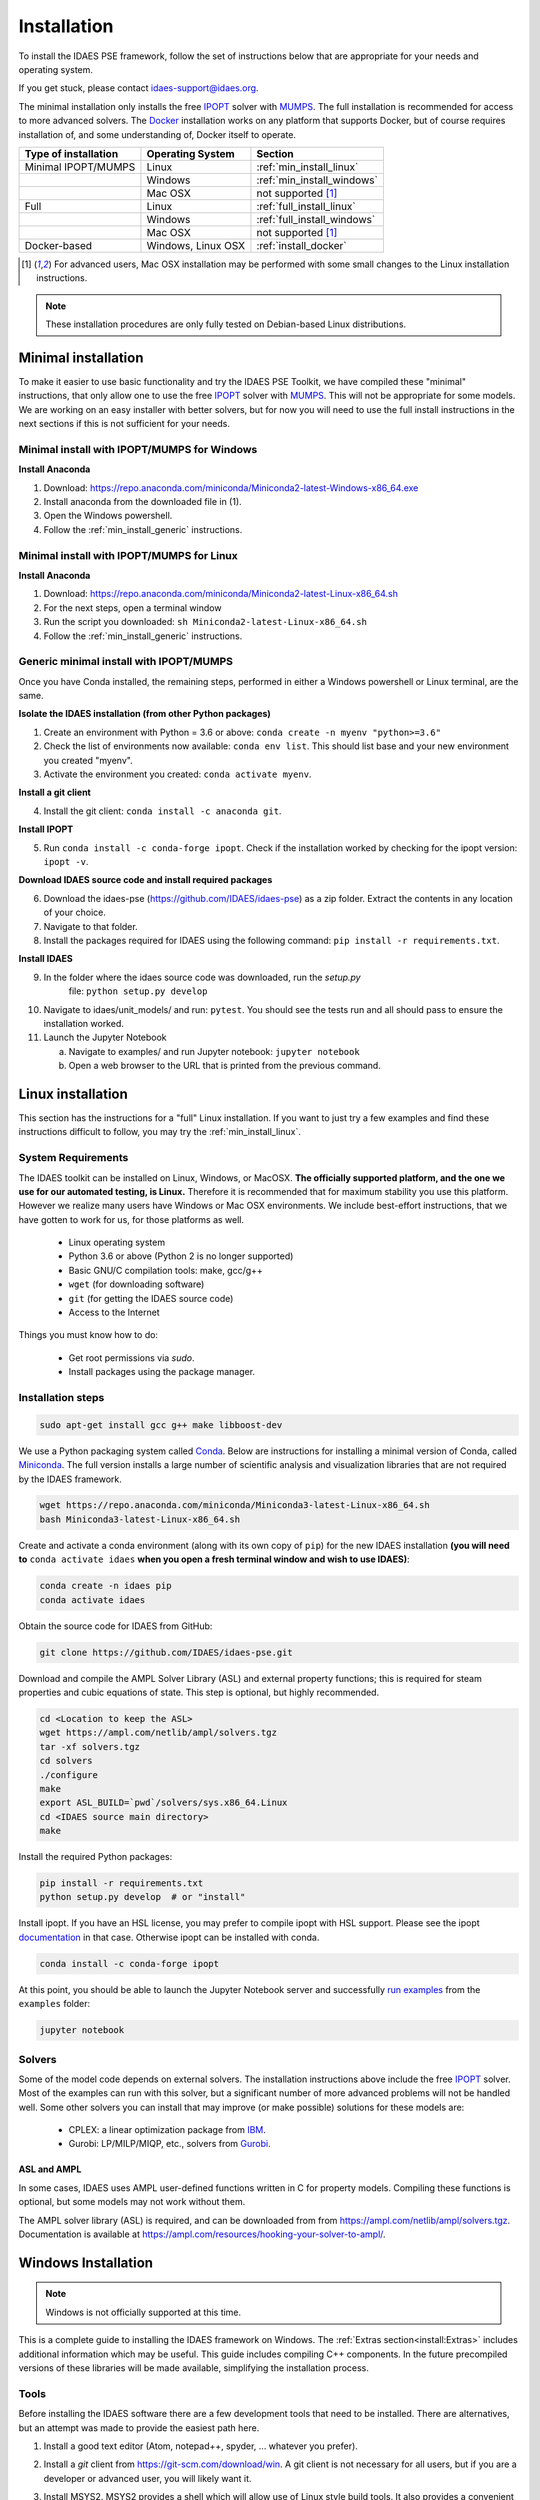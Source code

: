 Installation
============

.. .. contents:: Contents
..     :local:

To install the IDAES PSE framework, follow the
set of instructions below that are appropriate for your needs and operating system.

If you get stuck, please contact `idaes-support@idaes.org <idaes-support@idaes.org>`_.

The minimal installation only installs the free IPOPT_ solver with MUMPS_.
The full installation is recommended for access to more advanced solvers.
The Docker_ installation works on any platform that supports Docker, but
of course requires installation of, and some understanding of, Docker itself
to operate.

.. _Docker: https://www.docker.com/

+-----------------------+------------------+-----------------------------+
| Type of installation  | Operating System | Section                     |
+=======================+==================+=============================+
| Minimal IPOPT/MUMPS   | Linux            | :ref:`min_install_linux`    |
+-----------------------+------------------+-----------------------------+
|                       | Windows          | :ref:`min_install_windows`  |
+-----------------------+------------------+-----------------------------+
|                       | Mac OSX          | not supported [1]_          |
+-----------------------+------------------+-----------------------------+
| Full                  | Linux            | :ref:`full_install_linux`   |
+-----------------------+------------------+-----------------------------+
|                       | Windows          | :ref:`full_install_windows` |
+-----------------------+------------------+-----------------------------+
|                       | Mac OSX          | not supported [1]_          |
+-----------------------+------------------+-----------------------------+
| Docker-based          | Windows, Linux   | :ref:`install_docker`       |
|                       | OSX              |                             |
+-----------------------+------------------+-----------------------------+

.. [1] For advanced users, Mac OSX installation may be performed with some small changes
       to the Linux installation instructions.

.. note::

    These installation procedures are only fully tested on Debian-based Linux
    distributions.

Minimal installation
--------------------
To make it easier to use basic functionality and try the IDAES PSE Toolkit,
we have compiled these  "minimal" instructions, that only allow one to use the free 
IPOPT_ solver with `MUMPS`_. This will not be appropriate for some models.
We are working on an easy installer with better
solvers, but for now you will need to use the full install instructions in
the next sections if this is not sufficient for your needs.

.. _IPOPT: https://www.coin-or.org/Ipopt/documentation/documentation.html

.. _MUMPS: http://mumps.enseeiht.fr/

.. _min_install_windows:

Minimal install with IPOPT/MUMPS for Windows
^^^^^^^^^^^^^^^^^^^^^^^^^^^^^^^^^^^^^^^^^^^^

**Install Anaconda**

1. Download: https://repo.anaconda.com/miniconda/Miniconda2-latest-Windows-x86_64.exe
2. Install anaconda from the downloaded file in (1).
3. Open the Windows powershell.
4. Follow the :ref:`min_install_generic` instructions.

.. _min_install_linux:

Minimal install with IPOPT/MUMPS for Linux
^^^^^^^^^^^^^^^^^^^^^^^^^^^^^^^^^^^^^^^^^^

**Install Anaconda**

1. Download: https://repo.anaconda.com/miniconda/Miniconda2-latest-Linux-x86_64.sh
2. For the next steps, open a terminal window
3. Run the script you downloaded: ``sh Miniconda2-latest-Linux-x86_64.sh``
4. Follow the :ref:`min_install_generic` instructions.

.. _min_install_generic:

Generic minimal install with IPOPT/MUMPS
^^^^^^^^^^^^^^^^^^^^^^^^^^^^^^^^^^^^^^^^

Once you have Conda installed, the remaining steps, performed in either a Windows
powershell or Linux terminal, are the same.

**Isolate the IDAES installation (from other Python packages)**

1. Create an environment with Python = 3.6 or above: ``conda create -n myenv "python>=3.6"``
2. Check the list of environments now available: ``conda env list``. This should list
   base and your new environment you created "myenv".
3. Activate the environment you created: ``conda activate myenv``.

**Install a git client**

4. Install the git client: ``conda install -c anaconda git``.

**Install IPOPT**

5. Run ``conda install -c conda-forge ipopt``.
   Check if the installation worked by checking for the ipopt version: ``ipopt -v``.

**Download IDAES source code and install required packages**

6. Download the idaes-pse (https://github.com/IDAES/idaes-pse) as a zip folder.
   Extract the contents in any location of your choice.
7. Navigate to that folder.
8. Install the packages required for IDAES using the following command:
   ``pip install -r requirements.txt``.

**Install IDAES**

9. In the folder where the idaes source code was downloaded, run the *setup.py*
    file: ``python setup.py develop``
10. Navigate to idaes/unit_models/ and run: ``pytest``.
    You should see the tests run and all should pass to ensure the installation worked.
11. Launch the Jupyter Notebook

    a. Navigate to examples/ and run Jupyter notebook: ``jupyter notebook``
    b. Open a web browser to the URL that is printed from the previous command.


.. _full_install_linux:

Linux installation
------------------
This section has the instructions for a "full" Linux installation. If you want to just try a few
examples and find these instructions difficult to follow, you may try the :ref:`min_install_linux`.

System Requirements
^^^^^^^^^^^^^^^^^^^
The IDAES toolkit can be installed on Linux, Windows, or MacOSX. **The officially supported
platform, and the one we use for our automated testing, is Linux.** Therefore it is recommended
that for maximum stability you use this platform. However we realize many users have
Windows or Mac OSX environments. We include best-effort instructions, that we have gotten
to work for us, for those platforms as well.

    * Linux operating system
    * Python 3.6 or above (Python 2 is no longer supported)
    * Basic GNU/C compilation tools: make, gcc/g++
    * ``wget`` (for downloading software)
    * ``git`` (for getting the IDAES source code)
    * Access to the Internet

Things you must know how to do:

    * Get root permissions via `sudo`.
    * Install packages using the package manager.

Installation steps
^^^^^^^^^^^^^^^^^^

.. code-block:: sh

    sudo apt-get install gcc g++ make libboost-dev

We use a Python packaging system called Conda_.
Below are instructions for installing a minimal version of Conda, called Miniconda_.
The full version installs a large number of scientific analysis and visualization libraries
that are not required by the IDAES framework.

.. _Conda: https://conda.io/
.. _Miniconda: https://conda.io/en/latest/miniconda.html

.. code-block:: sh

    wget https://repo.anaconda.com/miniconda/Miniconda3-latest-Linux-x86_64.sh
    bash Miniconda3-latest-Linux-x86_64.sh

Create and activate a conda environment (along with its own copy of ``pip``)
for the new IDAES installation **(you will need to** ``conda activate idaes``
**when you open a fresh terminal window and wish to use IDAES)**:

.. code-block:: sh

    conda create -n idaes pip
    conda activate idaes

Obtain the source code for IDAES from GitHub:

.. code-block:: sh

    git clone https://github.com/IDAES/idaes-pse.git

Download and compile the AMPL Solver Library (ASL) and external property functions;
this is required for steam properties and cubic equations of state. This step is
optional, but highly recommended.

.. code-block:: sh

    cd <Location to keep the ASL>
    wget https://ampl.com/netlib/ampl/solvers.tgz
    tar -xf solvers.tgz
    cd solvers
    ./configure
    make
    export ASL_BUILD=`pwd`/solvers/sys.x86_64.Linux
    cd <IDAES source main directory>
    make

Install the required Python packages:

.. code-block:: sh

    pip install -r requirements.txt
    python setup.py develop  # or "install"

Install ipopt.  If you have an HSL license, you may prefer to compile ipopt with
HSL support.  Please see the ipopt `documentation <https://projects.coin-or.org/Ipopt>`_
in that case.  Otherwise ipopt can be installed with conda.

.. code-block:: sh

    conda install -c conda-forge ipopt


At this point, you should be able to launch the Jupyter Notebook server and successfully `run examples <examples.html>`_ from the ``examples`` folder:

.. code-block:: sh

    jupyter notebook

Solvers
^^^^^^^
Some of the model code depends on external solvers. The installation instructions
above include the free IPOPT_ solver. Most of the examples can run with this solver,
but a significant number of more advanced problems will not be handled well. Some
other solvers you can install that may improve (or make possible) solutions for
these models are:

    * CPLEX: a linear optimization package from `IBM <https://www.ibm.com/analytics/cplex-optimizer>`_.
    * Gurobi: LP/MILP/MIQP, etc., solvers from `Gurobi <http://www.gurobi.com>`_.

ASL and AMPL
""""""""""""
In some cases, IDAES uses AMPL user-defined functions written in C for property
models.  Compiling these functions is optional, but some models may not work
without them.

The AMPL solver library (ASL) is required, and can be downloaded from
from https://ampl.com/netlib/ampl/solvers.tgz.  Documentation is available at
https://ampl.com/resources/hooking-your-solver-to-ampl/.


.. _full_install_windows:

Windows Installation
--------------------
.. note:: Windows is not officially supported at this time.

This is a complete guide to installing the IDAES framework on Windows. 
The :ref:`Extras section<install:Extras>` includes additional information which may be useful.
This guide includes compiling C++ components.  In the future precompiled versions of these 
libraries will be made available, simplifying the installation process.

Tools
^^^^^
Before installing the IDAES software there are a few development tools that need to be installed.
There are alternatives, but an attempt was made to provide the easiest path here.

1. Install a good text editor (Atom, notepad++, spyder, ... whatever you prefer).
2. Install a *git* client from https://git-scm.com/download/win.
   A git client is not necessary for all users, but
   if you are a developer or advanced user, you will likely want it.
3. Install MSYS2. MSYS2 provides a shell which will allow use of Linux style build tools.
   It also provides a convenient package manager (pacman) which allows for easy
   installation of build tools.

    a. Go to https://www.msys2.org/
    #. Download the x86_64 installer
    #. Run the installer (the default options should be okay)
    #. Open the MSYS2 MinGW 64-bit terminal (go to: start menu/MSYS2 64Bit/MSYS2 MinGW 64Bit).
    #. Update the MSYS2 software::

        pacman -Syu

    #. Repeat the previous step until there are no more updates.
    #. Install the build tools and libraries::

        pacman -S mingw-w64-x86_64-toolchain mingw-w64-x86_64-boost unzip patch make

    #. While MinGW does produce Windows native binaries, depending on linking options,
       some DLLs may be required.  Add the MinWG/MSYS2 DLLs to your path.  For example if MSYS2
       was installed in the default location you would probably want to add ``C:\msys64\mingw64\bin``.
       See :ref:`modify_path_env`.

.. note:: In the MSYS2 terminal the directory structure looks different than the
          regular Windows directory structure.
          The Windows C: drive is located at ``/c``.

Install Miniconda
^^^^^^^^^^^^^^^^^^
1. Download Miniconda (https://docs.conda.io/en/latest/miniconda.html)
2. Run the Miniconda installer (default options should be fine)

Get IDAES
^^^^^^^^^
The two main options for getting IDAES are to download the files or to clone the repository.
Cloning the repository requires a git client. For core IDAES developers or users who
need to track the latest developments **and** have access to the idaes-dev repo,
replace "idaes-pse" with "idaes-dev."

Option 1: Download from Github
""""""""""""""""""""""""""""""
Most users can download the release files from https://github.com/IDAES/idaes-pse/releases.
The latest development version can be downloaded by  going to https://github.com/IDAES/idaes-pse
and clicking the "Clone or Download" button then clicking on "Download Zip." Unzip the files to a convenient location.

Option 2: Fork and Clone the Repository
"""""""""""""""""""""""""""""""""""""""
For people who are not IDAES core developers but potentially would like to make
contributions to the IDAES project or closely follow IDAES development, the best way
to get the IDAES files is to fork the IDAES repo on Github, then clone the new fork.
To fork the repository sign into your Github account, and go to https://github.com/IDAES/idaes-pse.
Then, click the "Fork" button in the upper righthand corner of the page.

To clone a repository:

1. Open a command window.
2. Go to the directory where you want to create the local repo.
3. Enter the command (replace "Github_Account" with the Github account of the
   fork you wish to clone)::

    git clone https://github.com/Githhub_Account/idaes-pse

4. The clone command should create a new idaes-pse subdirectory with a local repository.

IDAES Location
""""""""""""""
In the instructions that follow ``idaes_dir`` will refer to the directory containing the IDAES files.

Compiling ASL
^^^^^^^^^^^^^
The AMPL Solver Library (ASL) is required to compile some user-defined functions used
in parts of the IDAES framework (mainly some property packages).

1. Open the MSYS2 MinGW 64-bit terminal (go to: start menu/MSYS2 64Bit/MSYS2 MinGW 64Bit).
2. Create a directory for complied source code in a convenient location, which will be
   referred to as ``src`` in these instructions.  For example (obviously change the
   user name and ``/c`` is the location of the C: drive in Windows) ``mkdir /c/Users/jeslick/src``.
3. Go to the source directory (again replace src with the actual directory)::

    cd src

4. Download the ASL and compile the ASL::

    wget https://ampl.com/netlib/ampl/solvers.tgz
    tar -zxvf solvers.tgz
    cd solvers
    ./configure
      make

Compiling IDAES AMPL Function Extensions
^^^^^^^^^^^^^^^^^^^^^^^^^^^^^^^^^^^^^^^^

IDAES uses some additional user defined AMPL functions for various purposes, but
mainly for physical properties.  Before installing IDAES these functions must be
compiled.

1. Open the MSYS2 MinGW 64-bit terminal.

2. Set the ASL_BUILD environment variable (the directory may differ depending on the
   architecture and replace ``.../src`` with the actual location of your src directory)::

    export ASL_BUILD=C:/.../src/solvers/sys.x86_64.MINGW64_NT-10.0

3. Go to the IDAES directory (replace ``/c/idaes_dir`` with the location
   of the IDAES files)::

    cd /c/idaes_dir/idaes_pse/

4. Run: ``make``

If the compile finishes without errors you can proceed to installing IDAES.

Install IDAES
^^^^^^^^^^^^^

1. Open the Anaconda Command prompt
2. Create an ``idaes`` environment and activate it (optional)::

    conda create -n idaes "python>=3.6" pip
    conda activate idaes

.. note::
  If you are using a version of conda older than 4.4 the command on Windows to
  activate a conda environment (for example idaes) is ``activate idaes``.

3. Install requirements::

    pip install -r requirements.txt

4. Install IDAES::

    python setup.py develop

5. (Optional) Install IPOPT::

    conda install -c conda-forge ipopt

Extras
^^^^^^

Building Documentation
""""""""""""""""""""""

Most users do not need to build this documentation, but if necessary you can.  The instructions here use the ``make`` from the MSYS2 installed above.

  1. Open the Anaconda Command prompt, and activate the IDAES environment
  2. Go to the IDAES directory
  3. Go to the docs subdirectory
  4. Add the MSYS2 bin directory to your path temporarily.
     For example, if MSYS2 is installed in the default location::

        set Path=%Path%;C:\msys64\usr\bin

  5. Run make (from MSYS2)::

        make html

The HTML documentation will be in the "build" subdirectory.

Compiling IPOPT
"""""""""""""""

It's not required to compile IPOPT yourself, and these are pretty much the standard
IPOPT compile instructions.  If you have set up MSYS2 as above, you should be able to
follow these instructions to compile IPOPT for Windows.

1. Download IPOPT from https://www.coin-or.org/download/source/Ipopt/, and put the zip file in the ``src`` directory created above.
2. Open the MSYS2 MinGW 64-bit terminal (go to: start menu/MSYS2 64Bit/MSYS2 MinGW 64Bit).
3. Unzip Ipopt (the ``*`` here represents the portion of the file names with the Ipopt
   version information)::

    unzip Ipopt*.zip
    cd Ipopt*

4. Get third party libraries::

    cd ThirdParty/ASL
    ./get.ASL
    cd ../Blas
    ./get.Blas
    # and so on for all the other subdirectories except HSL.
    # If you have an HSL license follow the instructions in the HSL directory

5. Go to the IPOPT directory (replace $IPOPT_DIR with the IPOPT directory)::

    cd $IPOPT_DIR
    ./configure
    make

6. The IPOPT AMPL executable will be in ./Ipopt/src/Apps/AmplSolver/ipopt.exe, you
   can move the executable to a location in the path (environment variable).
   See :ref:`modify_path_env`.

.. _modify_path_env:

Modifying the Path Environment Variable
"""""""""""""""""""""""""""""""""""""""

The Windows ``Path`` environment variable provides a search path for executable code
and dynamically linked libraries (DLLs).  You can temporarily modify the path in a
command window session or permanently modify it for the whole system.

**Changing Path Via the Control Panel**

This method will modify the path for the whole system.  Running programs especially
open command windows will need to be restarted for this change to take effect.

A. Any version of Windows

    1. Press the "Windows Key."
    2. Start to type "Control Panel"
    3. Click on "Control Panel" in the start menu.
    4. Click "System and Security."
    5. Click "System."
    6. Click "Advanced system settings."
    7. Click "Environment Variables."

B. In Windows 10

    1. Press the "Windows Key."
    2. Start to type "Environment"
    3. Click on "Edit the system environment" in the start menu.
    4. Click "Environment Variables."

**Temporary Change in Command Window**

This method temporarily changes the path in just the active command window.
Once the command window is closed the change will be lost.

Just set the Path variable to include and additional directories you want to add to
the path.  Replace "added_directory" with the directory you want to add::

    set Path=%Path%;added_directory

.. _install_docker:

Installation using Docker
-------------------------
One way to install the IDAES PSE Framework is by using
the pre-built Docker_ image.

A Docker image is essentially an embedded
instance of Linux (even if you are using Windows or Mac OSX)
that has all the code for the IDAES PSE framework
pre-installed. You can run commands and Jupyter Notebooks in that
image. This section describes how to set up your system, get the
Docker image, and interact with it.

Install Docker on your system
^^^^^^^^^^^^^^^^^^^^^^^^^^^^^
#. Install the community edition (CE) of Docker_ (website: https://docker.io).
#. Start the Docker daemon. How to do this will depend on your operating system.

      OS X
         You should install `Docker Desktop for Mac`_.
         Docker should have been installed to your Applications directory. Browse to it and click on it from there.
         You will see a small icon in your toolbar that indicates
         that the daemon is running.

      Linux
         Install Docker using the package manager for your OS. Then
         start the daemon. If you are using Ubuntu or a Debian-based Linux distro,
         the Docker daemon will start automatically once Docker is installed.
         For CentOS, start Docker manually, e.g., run ``sudo systemctl start docker``.

      Windows
        You should install `Docker Desktop for Windows`_.
        Docker will be started automatically.

.. _Docker Desktop for Mac: https://docs.docker.com/docker-for-mac/install/
.. _Docker Desktop for Windows: https://docs.docker.com/docker-for-windows/install/

Get the IDAES Docker image
^^^^^^^^^^^^^^^^^^^^^^^^^^
You need to get the ready made Docker image containing the source
code and solvers for the IDAES PSE framework. This image is available
for download at a URL like "https://s3.amazonaws.com/idaes/idaes-pse/idaes-pse-docker-``VERSION``.tgz",
where ``VERSION`` is the release version. See the Releases_ page on GitHub
for information about what is different about each version.

If you want the latest version, simply use the tag "latest" as the version number.
Thus, **clicking on this link will start a download of the latest version**:
`https://s3.amazonaws.com/idaes/idaes-pse/idaes-pse-docker-latest.tgz
<https://s3.amazonaws.com/idaes/idaes-pse/idaes-pse-docker-latest.tgz>`_.

.. _Releases: https://github.com/IDAES/idaes-pse/releases

Load the IDAES Docker image
^^^^^^^^^^^^^^^^^^^^^^^^^^^
The image you downloaded needs to be loaded into your local Docker Installation
using the `Docker load`_ command, which from the command-line looks like
this:

    docker load < idaes-pse-docker-latest.tgz

.. _Docker load: https://docs.docker.com/engine/reference/commandline/load/

Run the IDAES Docker image
^^^^^^^^^^^^^^^^^^^^^^^^^^

To start the Docker image, use a graphical user interface or a console or shell
command-line interface.

From the command-line, if you want to start up the Jupyter Notebook server, e.g.
to view and run the examples and tutorials, then run this command:

.. code-block:: console

      $ docker run -p 8888:8888 -it idaes/idaes_pse
      ... <debugging output from Jupyter>
      ...
      Copy/paste this URL into your browser when you connect for the first time,
      to login with a token:
          http://(305491ce063a or 127.0.0.1):8888/?token=812a290619211bef9177b0e8c0fd7e4d1f673d29909ac254

Copy and paste the URL provided at the end of the output into a browser window
and you should get a working Jupyter Notebook. You can browse to the examples
directory under ``/home/idaes/examples`` and click on the Jupyter Notebooks to
open them.

To interact with the image directly from the command-line (console), you can run the
following command:

.. code-block:: console

      $ docker run -p 8888:8888 -it idaes/idaes_pse /bin/bash
      jovyan@10c11ca29008:~$ cd /home/idaes
      ...

